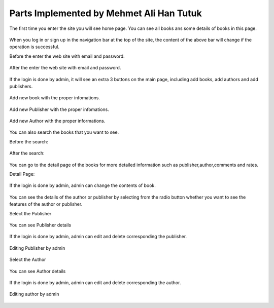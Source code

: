 Parts Implemented by Mehmet Ali Han Tutuk
=========================================

The first time you enter the site you will see home page. You can see all books  ans some details of books in this page.

     .. figure:: pictures_user/U_Homepage.png
      :scale: 50 %
      :alt: map to buried treasure

When you log in or sign up in the navigation bar at the top of the site,
the content of the above bar will change if the operation is successful.


Before the enter the web site with email and password.

    .. figure:: pictures_user/U_Session2.png
      :scale: 10 %
      :alt: map to buried treasure

After the enter the web site with email and password.

    .. figure:: pictures_user/U_Session.png
      :scale: 10 %
      :alt: map to buried treasure

If the login is done by admin, it will see an extra 3 buttons on the main page, including add books, add authors
and add publishers.

    .. figure:: pictures_user/A_Homepage.png
      :scale: 50 %
      :alt: map to buried treasure

Add new book with the proper infomations.

    .. figure:: pictures_user/A_add_book.png
      :scale: 50 %
      :alt: map to buried treasure


Add new Publisher with the proper infomations.

    .. figure:: pictures_user/A_add_publisher.png
      :scale: 50 %
      :alt: map to buried treasure

Add new Author with the proper informations.

    .. figure:: pictures_user/A_add_author.png
      :scale: 50 %
      :alt: map to buried treasure


You can also search the books that you want to see.

Before the search:

    .. figure:: pictures_user/U_before_search.png
      :scale: 50 %
      :alt: map to buried treasure

After the search:

    .. figure:: pictures_user/U_after_search.png
      :scale: 50 %
      :alt: map to buried treasure


You can go to the detail page of the books for more detailed information such as publisher,author,comments and rates.

Detail Page:

   .. figure:: pictures_user/U_detail1.png
      :scale: 50 %
      :alt: map to buried treasure



   .. figure:: pictures_user/U_detail2.png
      :scale: 50 %
      :alt: map to buried treasure


If the login is done by admin, admin can change the contents of book.

    .. figure:: pictures_user/A_detail.png
      :scale: 50 %
      :alt: map to buried treasure

You can see the details of the author or publisher by selecting from
the radio button whether you want to see the features of the author or publisher.

Select the Publisher

    .. figure:: pictures_user/U_selection_a_or_p.png
      :scale: 50 %
      :alt: map to buried treasure

You can see Publisher details

    .. figure:: pictures_user/U_publisher_detail.png
      :scale: 50 %
      :alt: map to buried treasure

If the login is done by admin, admin can edit and delete corresponding the publisher.

    .. figure:: pictures_user/A_Publisher_detail.png
      :scale: 50 %
      :alt: map to buried treasure

Editing Publisher by admin

    .. figure:: pictures_user/A_edit_publisher.png
      :scale: 50 %
      :alt: map to buried treasure

Select the Author

    .. figure:: pictures_user/U_selection_a_or_p2.png
      :scale: 50 %
      :alt: map to buried treasure

You can see Author details

    .. figure:: pictures_user/U_author_detail.png
      :scale: 50 %
      :alt: map to buried treasure

If the login is done by admin, admin can edit and delete corresponding the author.

    .. figure:: pictures_user/A_author_detail.png
      :scale: 50 %
      :alt: map to buried treasure

Editing author by admin

    .. figure:: pictures_user/A_edit_author.png
      :scale: 50 %
      :alt: map to buried treasure




